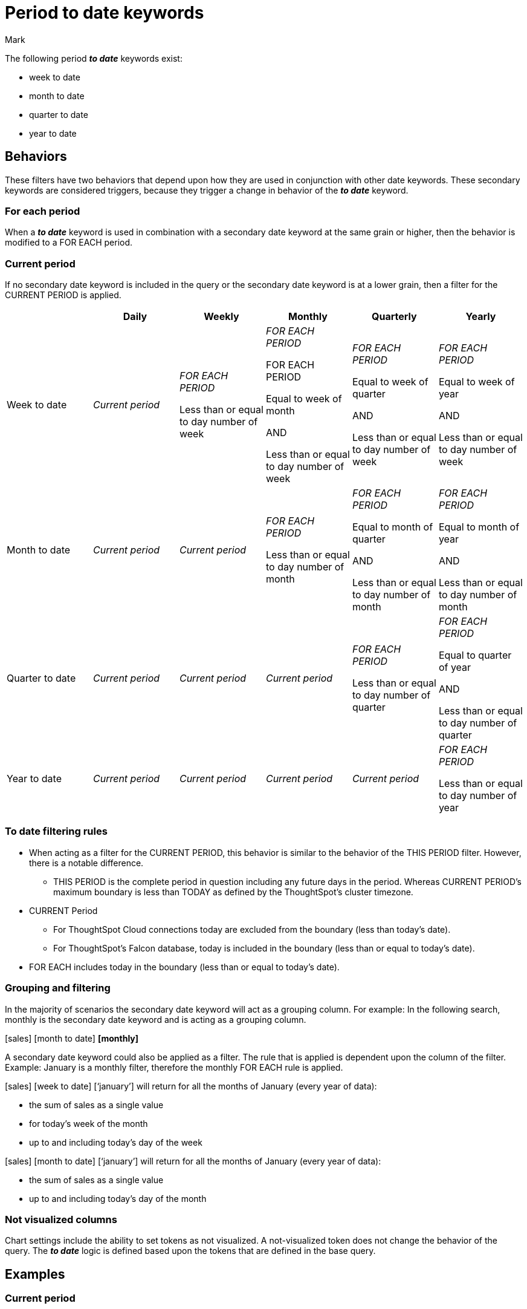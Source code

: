 = Period to date keywords
:last_updated: 5/20/2024
:linkattrs:
:author: Mark
:experimental:
:page-layout: default-cloud
:page-aliases:
:description: Learn how to work with period-to-date keywords.
:jira: SCAL-188158, SCAL-205713 (doc enhancement)

The following period *_to date_* keywords exist:

- week to date
- month to date
- quarter to date
- year to date

== Behaviors

These filters have two behaviors that depend upon how they are used in conjunction with other date keywords. These secondary keywords are considered triggers, because they trigger a change in behavior of the *_to date_* keyword.

=== For each period

When a *_to date_* keyword is used in combination with a secondary date keyword at the same grain or higher, then the behavior is modified to  a FOR EACH period.

=== Current period

If no secondary date keyword is included in the query or the secondary date keyword is at a lower grain, then a filter for the CURRENT PERIOD is applied.


|===
| |Daily|Weekly|Monthly|Quarterly|Yearly

|Week to date
|_Current period_
|_FOR EACH PERIOD_

Less than or equal to day number of week


|_FOR EACH PERIOD_

FOR EACH PERIOD

Equal to week of month

AND

Less than or equal to day number of week

|_FOR EACH PERIOD_

Equal to week of quarter

AND

Less than or equal to day number of week

|_FOR EACH PERIOD_ 

Equal to week of year


AND

Less than or equal to day number of week


|Month to date
|_Current period_
|_Current period_
|_FOR EACH PERIOD_ 

Less than or equal to day number of month

|_FOR EACH PERIOD_ 

Equal to month of quarter

AND

Less than or equal to day number of month
|_FOR EACH PERIOD_ 

Equal to month of year

AND

Less than or equal to day number of month

|Quarter to date
|_Current period_
|_Current period_
|_Current period_
|_FOR EACH PERIOD_ 

Less than or equal to day number of quarter
|_FOR EACH PERIOD_ 

Equal to quarter of year

AND

Less than or equal to day number of quarter
|Year to date
|_Current period_
|_Current period_
|_Current period_
|_Current period_
|_FOR EACH PERIOD_

Less than or equal to day number of year
|===

=== To date filtering rules

* When acting as a filter for the CURRENT PERIOD, this behavior is similar to the behavior of the THIS PERIOD filter. However, there is a notable difference.

** THIS PERIOD is the complete period in question including any future days in the period. 
Whereas CURRENT PERIOD’s maximum boundary is less than TODAY as defined by the ThoughtSpot’s cluster timezone.

* CURRENT Period 

** For ThoughtSpot Cloud connections today are excluded from the boundary (less than today’s date).

** For ThoughtSpot’s Falcon database, today is included in the boundary (less than or equal to today’s date).

* FOR EACH includes today in the boundary (less than or equal to today’s date).

=== Grouping and filtering

In the majority of scenarios the secondary date keyword will act as a grouping column. For example: In the following search, monthly is the secondary date keyword and is acting as a grouping column.

[sales] [month to date] *[monthly]*

A secondary date keyword could also be applied as a filter. The rule that is applied is dependent upon the column of the filter. Example: January is a monthly filter, therefore the monthly FOR EACH rule is applied. 

[sales] [week to date] [‘january’] will return for all the months of January (every year of data):

* the sum of sales as a single value
* for today’s week of the month
* up to and including today’s day of the week

[sales] [month to date] [‘january’] will return for all the months of January (every year of data):

* the sum of sales as a single value
* up to and including today’s day of the month

=== Not visualized columns

Chart settings include the ability to set tokens as not visualized. A not-visualized token does not change the behavior of the query. The *_to date_* logic is defined based upon the tokens that are defined in the base query. 

== Examples

=== Current period

[cols="30%,20%,40%", stripes="even", options="header"]
|====================
|Search|Secondary keyword|Example
|[amount] [week to date]  |n/a |Amount of sales for the *current week* (as defined by the calendar) with a transaction date of *less than today*. 
|[amount] [month to date] |n/a  |Amount of sales for the *current month* (as defined by the calendar) with a transaction date of *less than today*.  
|[amount] [quarter to date]  |n/a  |Amount of sales for the *current quarter* (as defined by the calendar) with a transaction date of *less than today*.
|[amount] [year to date]  |n/a  |Amount of sales for the *current year* (as defined by the calendar) with a transaction date of *less than today*.  
|[amount] [week to date] [daily]  |Less than to date period  |Amount of sales for the *current week, broken down by Day* with a transaction date of *less than today*.  
|[amount] [month to date] [daily\|weekly]  |Less than to date period  |Amount of sales for the *current month, broken down by Day\|Week* with a transaction date of *less than today*.
|[amount] [quarter to date] [daily\|weekly\|monthly]   |Less than to date period  |Amount of sales for the *current month, broken down by Day\|Week\|Month\|Quarterly* with a transaction date of *less than today*.
|====================

=== For each period

[cols="30%,20%,40%", stripes="even", options="header"]
|====================
|Search|Secondary keyword|Example
|[amount] [week to date] [weekly] |For each week a|Amount of sales *for each week*, where

- the *transaction date’s day of the week is less than or equal* to today’s day of the week.
Broken down

- By week
|[amount] [week to date] [monthly] |For each month  a|Amount of sales *for each month*, where:

- the *transaction date’s day of the week is less than or equal* to today’s day of the week.

And

- the *transaction date’s week of the month* is *equal to today’s week of the month*.

Broken down

- By monthly

|[amount] [week to date] [quarterly] |For each quarter  a|Amount of sales *for each quarter*, where:

- the *transaction date’s day of the week is less than or equal* to today’s day of the week.

And

- the *transaction date’s week of the quarter* is *equal to today’s week of the quarter*.

Broken down

- By quarter
|[amount] [week to date] [yearly]  |For each year a|Amount of sales *for each year*, where:

- the *transaction date’s day of the week is less than or equal* to today’s day of the week.

And

- the *transaction date’s week of the year* is *equal to today’s week of the year*.

Broken down

- By year
|[amount] [month to date] [monthly]  |For each month  a|Amount of sales *for each month*, where:

- the *transaction date’s day of the month is less than or equal* to today’s day of the month.

Broken down

- By month
|[amount] [month to date] [quarterly] |For each quarter  a|Amount of sales *for each quarter*, where:

- the *transaction date’s day of the month is less than or equal* to today’s day of the month.

And

- the *transaction date’s month of the quarter* is *equal to today’s month of the quarter*.

Broken down

- By quarter
|[amount] [month to date] [yearly]   |For each year  a|Amount of sales *for each year*, where:

- the *transaction date’s day of the month is less than or equal* to today’s day of the month.

And

- the *transaction date’s month of the year* is *equal to today’s month of the year*.

Broken down

- By year
|[amount] [month to date] [quarterly] |For each quarter  a|Amount of sales *for each quarter*, where:

- the *transaction date’s day of the month is less than or equal* to today’s day of the month.

And

- the *transaction date’s month of the quarter* is *equal to today’s month of the quarter*.

Broken down

- By quarter
|[amount] [week to date] [weekly] [daily]  |For each week with breakdown by day  a|Amount of sales *for each week*, where:

- the *transaction date’s day of the week is less than or equal* to today’s day of the week.

Broken down

- By week, then day
|[amount] [week to date] [monthly] [daily] |For each month with breakdown by day  a|Amount of sales *for each month*, where:

- the *transaction date’s day of the week is less than or equal* to today’s day of the week.

And

- the *transaction date’s week of the month* is *equal to today’s week of the month*.

Broken down

- By month and day
|[amount] [week to date] ‘january’ |For each month filtered to January  a|*Aggregated* amount of sales *for each month of January*, where:

- the *transaction date’s day of the week is less than or equal* to today’s day of the week.

And

- the *transaction date’s week of the month* is *equal to today’s week of the month*.
|[amount] [week to date] ‘2021’ ‘2022’ |For each year filtered to 2021 and 2022  a|*Aggregated* amount of sales *for each year with years of 2021 and 2022*, where:

- the *transaction date’s day of the week is less than or equal* to today’s day of the week.

And

- the *transaction date’s week of the year* is *equal to today’s week of the year*.
|====================

== Using period to date keywords with a calendar

Period-to-date keywords work slightly differently depending on whether you are using the DEFAULT calendar or a custom calendar and whether you're using ThoughtSpot's Falcon in-memory database or an external database, like a cloud data warehouse.

When you use the DEFAULT calendar, data is available up to TODAY, whereas when you use a custom calendar it is not.


|===
| |Default calendar |Custom calendar

|Falcon, date
|Includes current date
|Excludes current date

|Falcon, datetime
|Includes current date
|Excludes current date

|External database, date
|Excludes current date
|Excludes current date

|External database, datetime
|Includes current date
|Excludes current date
|===


